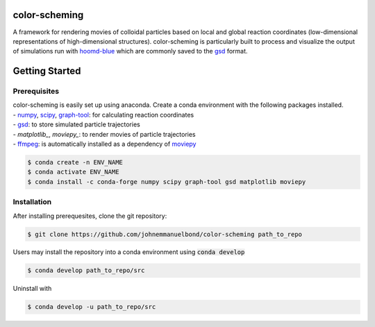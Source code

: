 color-scheming
==============

.. description.rst

A framework for rendering movies of colloidal particles based on local and global reaction coordinates (low-dimensional representations of high-dimensional structures). color-scheming is particularly built to process and visualize the output of simulations run with `hoomd-blue`_ which are commonly saved to the `gsd`_ format.

.. _hoomd-blue: https://hoomd-blue.readthedocs.io/en/latest/
.. _gsd: https://gsd.readthedocs.io/en/latest/

.. intro.rst

Getting Started
===============

Prerequisites
*************

| color-scheming is easily set up using anaconda. Create a conda environment with the following packages installed.
| \- `numpy`_, `scipy`_, `graph-tool`_: for calculating reaction coordinates
| \- `gsd`_: to store simulated particle trajectories
| \- `matplotlib_`, `moviepy_`: to render movies of particle trajectories
| \- `ffmpeg`_: is automatically installed as a dependency of `moviepy`_

.. code-block:: bash

   $ conda create -n ENV_NAME
   $ conda activate ENV_NAME
   $ conda install -c conda-forge numpy scipy graph-tool gsd matplotlib moviepy

Installation
************

After installing prerequesites, clone the git repository:

.. code-block:: bash

   $ git clone https://github.com/johnemmanuelbond/color-scheming path_to_repo

Users may install the repository into a conda environment using :code:`conda develop`

.. code-block:: bash

   $ conda develop path_to_repo/src

Uninstall with

.. code-block:: bash

   $ conda develop -u path_to_repo/src


.. _numpy: https://numpy.org/doc/stable/
.. _scipy: https://docs.scipy.org/doc/scipy/
.. _graph-tool: https://graph-tool.skewed.de/static/docs/latest/
.. _gsd: https://gsd.readthedocs.io/en/latest/
.. _matplotlib: https://matplotlib.org/stable/contents.html
.. _ffmpeg: https://www.ffmpeg.org/documentation.html
.. _moviepy: https://zulko.github.io/moviepy/